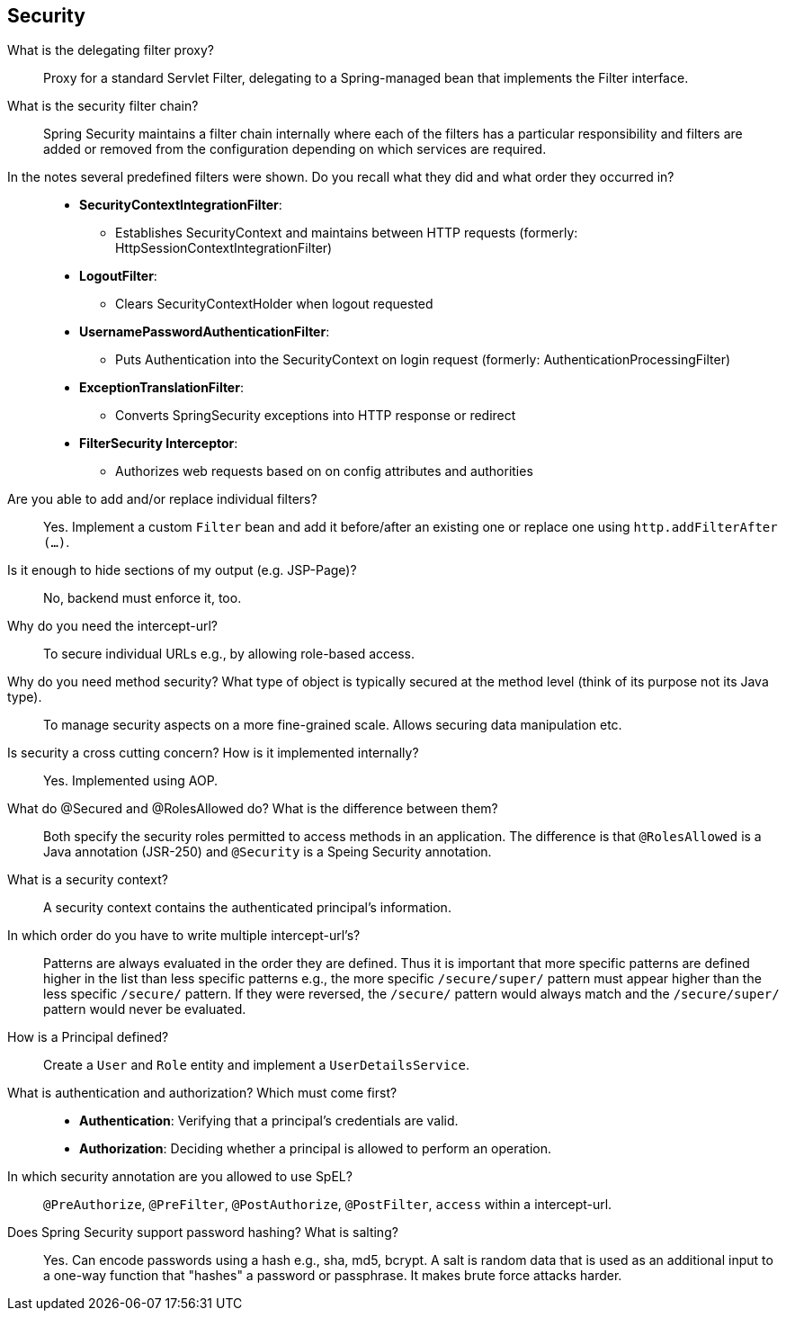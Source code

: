 == Security


What is the delegating filter proxy?::

Proxy for a standard Servlet Filter, delegating to a Spring-managed bean that implements the Filter interface.


What is the security filter chain?::

Spring Security maintains a filter chain internally where each of the filters has a particular responsibility and filters are added or removed from the configuration depending on which services are required.


In the notes several predefined filters were shown. Do you recall what they did and what order they occurred in?::

* *SecurityContextIntegrationFilter*:
** Establishes SecurityContext and maintains between HTTP requests (formerly: HttpSessionContextIntegrationFilter)

* *LogoutFilter*:
** Clears SecurityContextHolder when logout requested

* *UsernamePasswordAuthenticationFilter*:
** Puts Authentication into the SecurityContext on login request (formerly: AuthenticationProcessingFilter)

* *ExceptionTranslationFilter*:
** Converts SpringSecurity exceptions into HTTP response or redirect

* *FilterSecurity Interceptor*:
** Authorizes web requests based on on config attributes and authorities


Are you able to add and/or replace individual filters?::

Yes. Implement a custom `Filter` bean and add it before/after an existing one or replace one using `http.addFilterAfter (...)`.


Is it enough to hide sections of my output (e.g. JSP-Page)?::

No, backend must enforce it, too.


Why do you need the intercept-url?::

To secure individual URLs e.g., by allowing role-based access.


Why do you need method security? What type of object is typically secured at the method level (think of its purpose not its Java type).::

To manage security aspects on a more fine-grained scale. Allows securing data manipulation etc.


Is security a cross cutting concern? How is it implemented internally?::

Yes. Implemented using AOP.


What do @Secured and @RolesAllowed do? What is the difference between them?::

Both specify the security roles permitted to access methods in an application. The difference is that `@RolesAllowed` is a Java annotation (JSR-250) and `@Security` is a Speing Security annotation.


What is a security context?::

A security context contains the authenticated principal’s information.


In which order do you have to write multiple intercept-url's?::

Patterns are always evaluated in the order they are defined. Thus it is important that more specific patterns are defined higher in the list than less specific patterns e.g., the more specific `/secure/super/` pattern must appear higher than the less specific `/secure/` pattern. If they were reversed, the `/secure/` pattern would always match and the `/secure/super/` pattern would never be evaluated.


How is a Principal defined?::

Create a `User` and `Role` entity and implement a `UserDetailsService`.


What is authentication and authorization? Which must come first?::

* *Authentication*: Verifying that a principal’s credentials are valid.
* *Authorization*: Deciding whether a principal is allowed to perform an operation.


In which security annotation are you allowed to use SpEL?::

`@PreAuthorize`, `@PreFilter`, `@PostAuthorize`, `@PostFilter`, `access` within a intercept-url.


Does Spring Security support password hashing? What is salting?::

Yes. Can encode passwords using a hash e.g., sha, md5, bcrypt. A salt is random data that is used as an additional input to a one-way function that "hashes" a password or passphrase. It makes brute force attacks harder.